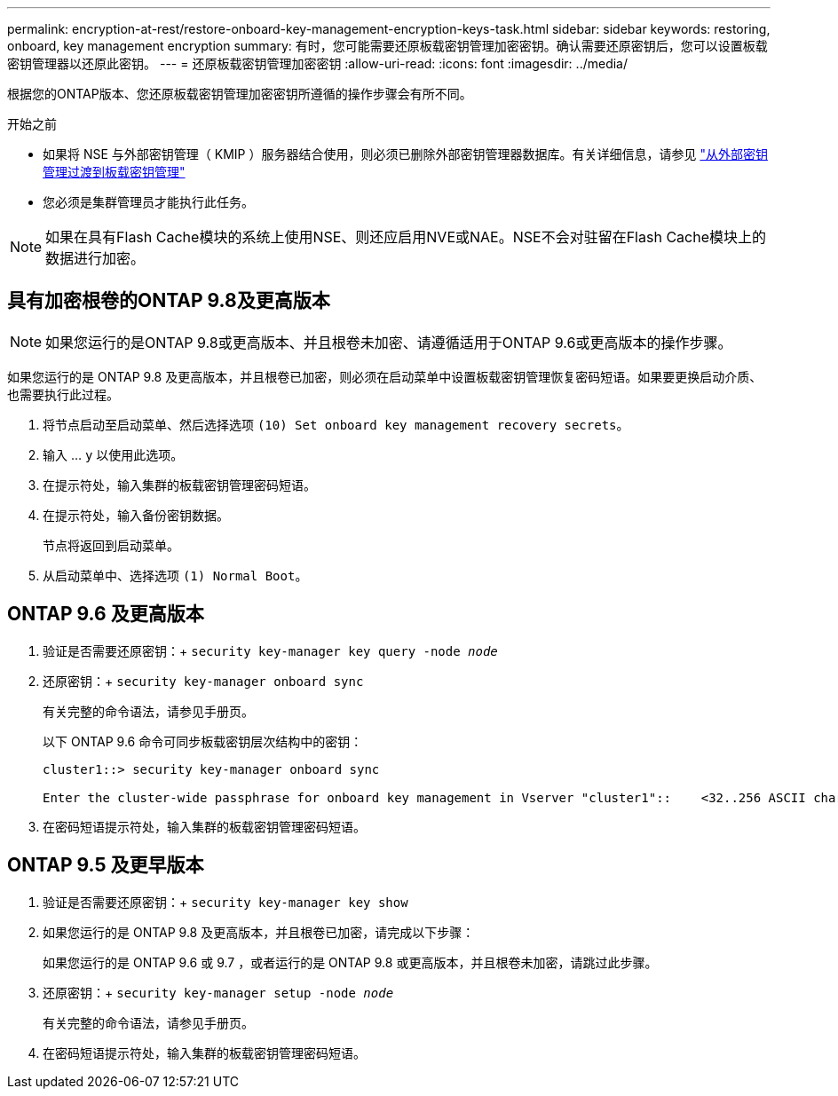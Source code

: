---
permalink: encryption-at-rest/restore-onboard-key-management-encryption-keys-task.html 
sidebar: sidebar 
keywords: restoring, onboard, key management encryption 
summary: 有时，您可能需要还原板载密钥管理加密密钥。确认需要还原密钥后，您可以设置板载密钥管理器以还原此密钥。 
---
= 还原板载密钥管理加密密钥
:allow-uri-read: 
:icons: font
:imagesdir: ../media/


[role="lead"]
根据您的ONTAP版本、您还原板载密钥管理加密密钥所遵循的操作步骤会有所不同。

.开始之前
* 如果将 NSE 与外部密钥管理（ KMIP ）服务器结合使用，则必须已删除外部密钥管理器数据库。有关详细信息，请参见 link:delete-key-management-database-task.html["从外部密钥管理过渡到板载密钥管理"]
* 您必须是集群管理员才能执行此任务。



NOTE: 如果在具有Flash Cache模块的系统上使用NSE、则还应启用NVE或NAE。NSE不会对驻留在Flash Cache模块上的数据进行加密。



== 具有加密根卷的ONTAP 9.8及更高版本


NOTE: 如果您运行的是ONTAP 9.8或更高版本、并且根卷未加密、请遵循适用于ONTAP 9.6或更高版本的操作步骤。

如果您运行的是 ONTAP 9.8 及更高版本，并且根卷已加密，则必须在启动菜单中设置板载密钥管理恢复密码短语。如果要更换启动介质、也需要执行此过程。

. 将节点启动至启动菜单、然后选择选项 `(10) Set onboard key management recovery secrets`。
. 输入 ... `y` 以使用此选项。
. 在提示符处，输入集群的板载密钥管理密码短语。
. 在提示符处，输入备份密钥数据。
+
节点将返回到启动菜单。

. 从启动菜单中、选择选项 `(1) Normal Boot`。




== ONTAP 9.6 及更高版本

. 验证是否需要还原密钥：+
`security key-manager key query -node _node_`
. 还原密钥：+
`security key-manager onboard sync`
+
有关完整的命令语法，请参见手册页。

+
以下 ONTAP 9.6 命令可同步板载密钥层次结构中的密钥：

+
[listing]
----
cluster1::> security key-manager onboard sync

Enter the cluster-wide passphrase for onboard key management in Vserver "cluster1"::    <32..256 ASCII characters long text>
----
. 在密码短语提示符处，输入集群的板载密钥管理密码短语。




== ONTAP 9.5 及更早版本

. 验证是否需要还原密钥：+
`security key-manager key show`
. 如果您运行的是 ONTAP 9.8 及更高版本，并且根卷已加密，请完成以下步骤：
+
如果您运行的是 ONTAP 9.6 或 9.7 ，或者运行的是 ONTAP 9.8 或更高版本，并且根卷未加密，请跳过此步骤。

. 还原密钥：+
`security key-manager setup -node _node_`
+
有关完整的命令语法，请参见手册页。

. 在密码短语提示符处，输入集群的板载密钥管理密码短语。

